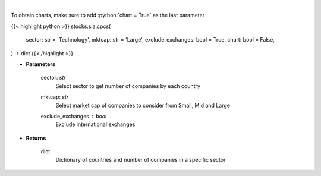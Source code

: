 .. role:: python(code)
    :language: python
    :class: highlight

|

.. raw:: html

    <h3>
    > Get number of companies per country in a specific sector (and specific market cap).
    [Source: Finance Database]
    </h3>

To obtain charts, make sure to add :python:`chart = True` as the last parameter

{{< highlight python >}}
stocks.sia.cpcs(
    sector: str = 'Technology',
    mktcap: str = 'Large',
    exclude_exchanges: bool = True,
    chart: bool = False,
) -> dict
{{< /highlight >}}

* **Parameters**

    sector: *str*
        Select sector to get number of companies by each country
    mktcap: *str*
        Select market cap of companies to consider from Small, Mid and Large
    exclude_exchanges : *bool*
        Exclude international exchanges

    
* **Returns**

    dict
        Dictionary of countries and number of companies in a specific sector
    